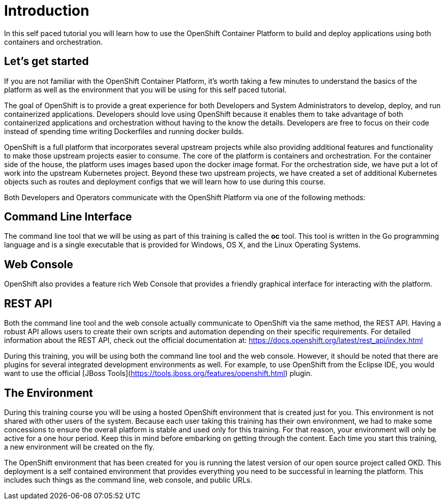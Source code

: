 = Introduction

In this self paced tutorial you will learn how to use the OpenShift Container Platform to build and deploy applications using both containers and orchestration.

== Let's get started

If you are not familiar with the OpenShift Container Platform, it's worth taking a few minutes to understand the basics of the platform as well as the environment that you will be using for this self paced tutorial.  

The goal of OpenShift is to provide a great experience for both Developers and System Administrators to develop, deploy, and run containerized applications.  Developers should love using OpenShift because it enables them to take advantage of both containerized applications and orchestration without having to the know the details.  Developers are free to focus on their code instead of spending time writing Dockerfiles and running docker builds.

OpenShift is a full platform that incorporates several upstream projects while also providing additional features and functionality to make those upstream projects easier to consume.  The core of the platform is containers and orchestration.  For the container side of the house, the platform uses images based upon the docker image format.  For the orchestration side, we have put a lot of work into the upstream Kubernetes project.  Beyond these two upstream projects, we have created a set of additional Kubernetes objects such as routes and deployment configs that we will learn how to use during this course.  

Both Developers and Operators communicate with the OpenShift Platform via one of the following methods:

== Command Line Interface

The command line tool that we will be using as part of this training is called the *oc* tool. This tool is written in the Go programming language and is a single executable that is provided for Windows, OS X, and the Linux Operating Systems.

== Web Console

OpenShift also provides a feature rich Web Console that provides a friendly graphical interface for interacting with the platform.

== REST API

Both the command line tool and the web console actually communicate to OpenShift via the same method, the REST API.  Having a robust API allows users to create their own scripts and automation depending on their specific requirements. For detailed information about the REST API, check out the official documentation at: https://docs.openshift.org/latest/rest_api/index.html

During this training, you will be using both the command line tool and the web console.  However, it should be noted that there are plugins for several integrated development environments as well. For example, to use OpenShift from the Eclipse IDE, you would want to use the official [JBoss Tools](https://tools.jboss.org/features/openshift.html) plugin.

== The Environment

During this training course you will be using a hosted OpenShift environment that is created just for you. This environment is not shared with other users of the system.  Because each user taking this training has their own environment, we had to make some concessions to ensure the overall platform is stable and used only for this training.  For that reason, your environment will only be active for a one hour period.  Keep this in mind before embarking on getting through the content.  Each time you start this training, a new environment will be created on the fly.

The OpenShift environment that has been created for you is running the latest version of our open source project called OKD. This deployment is a self contained environment that provides everything you need to be successful in learning the platform. This includes such things as the command line, web console, and public URLs.
